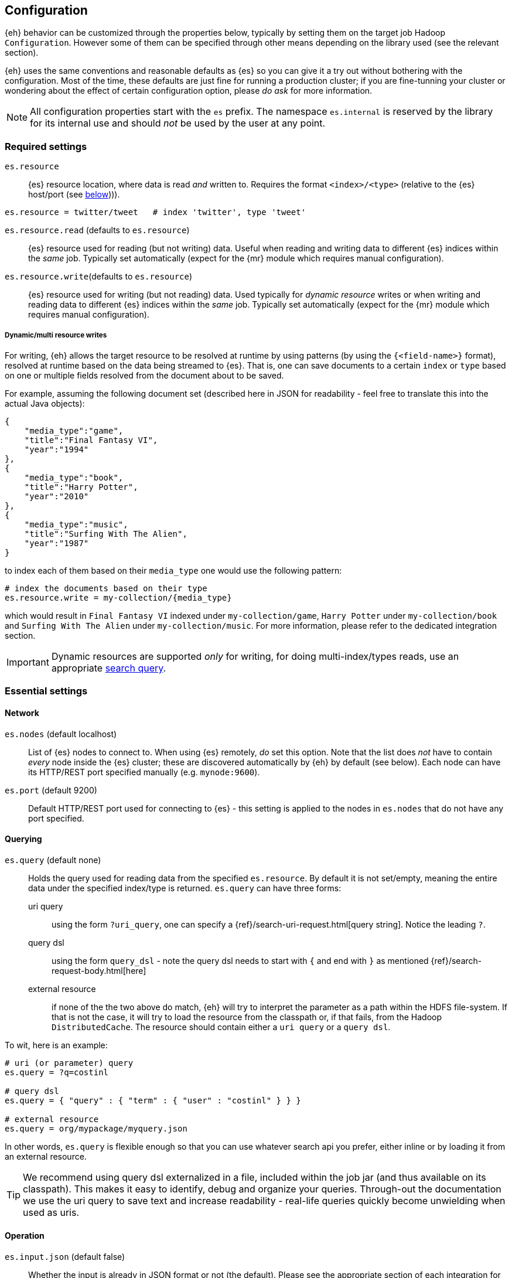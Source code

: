 [[configuration]]
== Configuration

{eh} behavior can be customized through the properties below, typically by setting them on the target job Hadoop `Configuration`. However some of them can be specified through other means depending on the library used (see the relevant section).

****
{eh} uses the same conventions and reasonable defaults as {es} so you can give it a try out without bothering with the configuration. Most of the time, these defaults are just fine for running a production cluster; if you are fine-tunning your cluster or wondering about the effect of certain configuration option, please _do ask_ for more information.
****

NOTE: All configuration properties start with the `es` prefix. The namespace `es.internal` is reserved by the library for its internal use and should _not_ be used by the user at any point.

[float]
=== Required settings

`es.resource`::
{es} resource location, where data is read _and_ written to. Requires the format `<index>/<type>` (relative to the {es} host/port (see <<cfg-network,below>>))).

[source,ini]
----
es.resource = twitter/tweet   # index 'twitter', type 'tweet'
----

`es.resource.read` (defaults to `es.resource`)::
{es} resource used for reading (but not writing) data. Useful when reading and writing data to different {es} indices within the _same_ job. Typically set automatically (expect for the {mr} module which requires manual configuration).

`es.resource.write`(defaults to `es.resource`):: 
{es} resource used for writing (but not reading) data. Used typically for __dynamic resource__ writes or when writing and reading data to different {es} indices within the _same_ job. Typically set automatically (expect for the {mr} module which requires manual configuration).

[[cfg-multi-writes]]
[float]
===== Dynamic/multi resource writes

For writing, {eh} allows the target resource to be resolved at runtime by using patterns (by using the `{<field-name>}` format), resolved at runtime based on the data being streamed to {es}. That is, one can save documents to a certain `index` or `type` based on one or multiple fields resolved from the document about to be saved.

For example, assuming the following document set (described here in JSON for readability - feel free to translate this into the actual Java objects):

[source,json]
----
{
    "media_type":"game",
    "title":"Final Fantasy VI",
    "year":"1994"
},
{
    "media_type":"book",
    "title":"Harry Potter",
    "year":"2010"
},
{
    "media_type":"music",
    "title":"Surfing With The Alien",
    "year":"1987"
}
----

to index each of them based on their `media_type` one would use the following pattern:

[source,ini]
----
# index the documents based on their type
es.resource.write = my-collection/{media_type}
----

which would result in `Final Fantasy VI` indexed under `my-collection/game`, `Harry Potter` under `my-collection/book` and `Surfing With The Alien` under `my-collection/music`.
For more information, please refer to the dedicated integration section.

IMPORTANT: Dynamic resources are supported _only_ for writing, for doing multi-index/types reads, use an appropriate http://www.elasticsearch.org/guide/en/elasticsearch/reference/current/search-search.html[search query].

[float]
=== Essential settings

[[cfg-network]]
[float]
==== Network
`es.nodes` (default localhost)::
List of {es} nodes to connect to. When using {es} remotely, _do_ set this option. Note that the list does _not_ have to contain _every_ node inside the {es} cluster; these are discovered automatically by {eh} by default (see below). Each node can have its HTTP/REST port specified manually (e.g. `mynode:9600`).

`es.port` (default 9200)::
Default HTTP/REST port used for connecting to {es} - this setting is applied to the nodes in `es.nodes` that do not have any port specified.

[float]
==== Querying
`es.query` (default none)::
Holds the query used for reading data from the specified `es.resource`. By default it is not set/empty, meaning the entire data under the specified index/type is returned.
`es.query` can have three forms:

uri query;;
using the form `?uri_query`, one can specify a {ref}/search-uri-request.html[query string]. Notice the leading `?`.

query dsl;;
using the form `query_dsl` - note the query dsl needs to start with `{` and end with `}` as mentioned {ref}/search-request-body.html[here]

external resource;;
if none of the the two above do match, {eh} will try to interpret the parameter as a path within the HDFS file-system. If that is not the case, it will try to load the resource from the classpath or, if that fails, from the Hadoop `DistributedCache`. The resource should contain either a `uri query` or a `query dsl`.

To wit, here is an example:
[source,ini]
----
# uri (or parameter) query
es.query = ?q=costinl	

# query dsl
es.query = { "query" : { "term" : { "user" : "costinl" } } }

# external resource
es.query = org/mypackage/myquery.json
----

In other words, `es.query` is flexible enough so that you can use whatever search api you prefer, either inline or by loading it from an external resource.

TIP: We recommend using query dsl externalized in a file, included within the job jar (and thus available on its classpath). This makes it easy 
to identify, debug and organize your queries.
Through-out the documentation we use the uri query to save text and increase readability - real-life queries quickly become unwielding when used as uris.

[float]
==== Operation

`es.input.json` (default false)::
Whether the input is already in JSON format or not (the default). Please see the appropriate section of each
integration for more details about using JSON directly.

`es.write.operation` (default index)::
The write operation {eh} should peform - can be any of:
`index` (default);; new data is added while existing data (based on its id) is replaced.
`create`;; adds new data - if the data already exists (based on its id), an exception is thrown.
`update`;; updates existing data (based on its id). If no data is found, an exception is thrown.
`upsert`;; known as _merge_ or insert if the data does not exist, updates if the data exists (based on its id).

[float]
==== Mapping

`es.mapping.id` (default none)::
The document field/property name containing the document id.

`es.mapping.parent` (default none)::
The document field/property name containing the document parent. To specify a constant, use the `<CONSTANT>` format.

`es.mapping.version` (default none)::
The document field/property name containing the document version. To specify a constant, use the `<CONSTANT>` format.

`es.mapping.routing` (default none)::
The document field/property name containing the document routing. To specify a constant, use the `<CONSTANT>` format.

`es.mapping.ttl` (default none)::
The document field/property name containing the document time-to-live. To specify a constant, use the `<CONSTANT>` format.

`es.mapping.timestamp` (default none)::
The document field/property name containing the document timestamp. To specify a constant, use the `<CONSTANT>` format.

For example:
[source,ini]
----
# extracting the id from the field called 'uuid'
es.mapping.id = uuid

# specifying a parent with id '123'
es.mapping.parent = \<123>
----
[float]
==== Update settings

One using the `update` or `upsert` operation, additional settings (that mirror the http://www.elasticsearch.org/guide/en/elasticsearch/reference/current/docs-update.html[update] API) are available:
`es.update.script` (default none)::
Script used for updating the document.

`es.update.script.lang` (default none)::
Script language. By default, no value is specified applying the node configuration.

`es.update.script.params` (default none)::
Script parameters (if any). The document (currently read) field/property who's value is used. To specify a constant, use the `<CONSTANT>` format.
Multiple values can be specified through commas (`,`)

For example:
[source,ini]
----
# specifying 2 parameters, one extracting the value from field 'number', the other containing the value '123':
es.update.params = param1:number,param2:\<123>
----

`es.update.script.params.json`::
Script parameters specified in `raw`, JSON format. The specified value is passed as is, without any further processing or filtering. Typically used for migrating existing update scripts.

For example:
[source,ini]
----
es.update.params.json = {"param1":1, "param2":2}
----

`es.update.retry.on.conflict` (default 0)::
How many times an update to a document is retried in case of conflict. Useful in concurrent environments.

[float]
=== Advanced settings

[[configuration-options-index]]
[float]
==== Index

`es.index.auto.create` (default yes)::
Whether {eh} should create an index (if its missing) when writing data to {es} or fail.

`es.index.read.missing.as.empty` (default no)::
Whether {eh} will allow reading of non existing indices (and return an empty data set) or not (and throw an exception)

`es.field.read.empty.as.null` (default yes)::
Whether {eh} will treat empty fields as `null`. This settings is typically not needed (as {eh} already handles the
null case) but is enabled for making it easier to work with text fields that haven't been sanitized yet.

`es.field.read.validate.presence` (default warn)::
To help out spot possible mistakes when querying data from Hadoop (which results in incorrect data being returned), {eh} can perform validation spotting missing fields and potential typos. Possible values are :
`ignore`;; no validation is performed
`warn`;; a warning message is logged in case the validation fails
`strict`;; an exception is thrown, halting the job, if a field is missing

The default (`warn`) will log any typos to the console when the job starts:

[source,bash]
----
WARN main mr.EsInputFormat - Field(s) [naem, adress] not found 
   in the Elasticsearch mapping specified; did you mean [name, location.address]?
----

[float]
==== Network

`es.nodes.discovery` (default true)::
Whether to discovery the nodes within the {es} cluster or only to use the ones given in `es.nodes` for metadata queries. Note that when reading and writing, {eh} uses the target index shards (and their hosting nodes), regardless of this setting.

`es.http.timeout` (default 1m)::
Timeout for HTTP/REST connections to {es}.

`es.http.retries` (default 3)::
Number of retries for estabilishing a (broken) http connection. The retries are applied for each _conversation_ with an {es} node. Once the retries are depleted, the connection will automatically be re-reouted to the next
available {es} node (based on the declaration of `es.nodes`, followed by the discovered nodes - if enabled).

`es.scroll.keepalive` (default 10m)::
The maximum duration of result scrolls between query requests.

`es.scroll.size` (default 50)::
Number of results/items returned by each individual scroll.

`es.action.heart.beat.lead` (default 15s)::
The lead to task timeout before {eh} informs Hadoop the task is still running to prevent task restart.

[float]
==== Proxy

`es.net.proxy.http.host`:: Http proxy host name
`es.net.proxy.http.port`:: Http proxy port
`es.net.proxy.http.user`:: Http proxy user name
`es.net.proxy.http.pass`:: Http proxy password
`es.net.proxy.http.use.system.props`(default yes):: Whether the use the system Http proxy properties (namely `http.proxyHost` and `http.proxyPort`) or not

`es.net.proxy.socks.host`:: Http proxy host name
`es.net.proxy.socks.port`:: Http proxy port
`es.net.proxy.socks.user`:: Http proxy user name
`es.net.proxy.socks.pass`:: Http proxy password
`es.net.proxy.http.use.system.props`(default yes):: Whether the use the system Socks proxy properties (namely `socksProxyHost` and `socksProxyHost`) or not

NOTE: {eh} allows proxy settings to be applied only to its connection using the setting above. Take extra care when there is already a JVM-wide proxy setting (typically through system properties) to avoid unexpected behavior.

[float]
==== Serialization

`es.batch.size.bytes` (default 1mb)::
Size (in bytes) for batch writes using {es} {ref}/docs-bulk.html[bulk] API. Note the bulk size is allocated _per task_ instance. Always multiply by the number of tasks within a Hadoop job to get the total bulk size at runtime hitting {es}.

`es.batch.size.entries` (default 1000)::
Size (in entries) for batch writes using {es} {ref}/docs-bulk.html[bulk] API - (0 disables it). Companion to `es.batch.size.bytes`, once one matches, the batch update is executed. Similar to the size, this setting is _per task_ instance; it gets multiplied at runtime by the total number of Hadoop tasks running.

`es.batch.write.refresh` (default true)::
Whether to invoke an {ref}/indices-refresh.html[index refresh] or not after a bulk update has been completed. Note this is called only after the entire write (meaning multiple bulk updates) have been executed.

`es.batch.write.retry.count` (default 3)::
Number of retries for a given batch in case {es} is overloaded and data is rejected. Note that only the rejected data is retried. If there is still data rejected after the retries have been performad, the Hadoop job is cancelled (and fails).

`es.batch.write.retry.wait` (default 10s)::
Time to wait between batch write retries.

`es.ser.writer.value.class` (default _depends on the library used_)::
Name of the `ValueReader` implementation for converting JSON to objects. This is set by the framework depending on the library ({mr}, Cascading, Hive, Pig, etc...) used.

`es.ser.reader.value.class` (default _depends on the library used_)::
Name of the `ValueWriter` implementation for converting objects to JSON. This is set by the framework depending on the library ({mr}, Cascading, Hive, Pig, etc...) used.

[[configuration-runtime]]
== Hadoop runtime options

When using {eh}, it is important to be aware of the following Hadoop configurations that can influence the way Map/Reduce tasks are executed and in return {eh}.

IMPORTANT: Unfortunately, these settings need to be setup *manually* *before* the job / script configuration. Since {eh} is called too late in the life-cycle, after the task has been tasks have been already dispatched and as such, cannot influence the execution anymore.

[float]
=== Speculative execution

[quote, Yahoo! developer network]
____
As most of the tasks in a job are coming to a close, http://developer.yahoo.com/hadoop/tutorial/module4.html#tolerance[speculative execution] will schedule redundant copies of the remaining tasks across several nodes which do not have other work to perform. Therefore, the same input can be processed multiple times in parallel, to exploit differences in machine capabilities.
____

In other words, speculative execution is an *optimization*, enabled by default, that allows Hadoop to create duplicates tasks of those which it considers hanged or slowed down. When doing data crunching or reading resources, having duplicate tasks is harmless and means at most a waste of computation resources; however when writing data to an external store, this can cause data corruption through duplicates or unnecessary updates.
Since the 'speculative execution' behavior can be triggered by external factors (such as network or CPU load which in turn cause false positive) even in stable environments (virtualized clusters are particularly prone to this) and has a direct impact on data, {eh} disables this optimization for data safety.

Speculative execution can be disabled for the map and reduce phase - we recommend disabling in both cases - by setting to `false` the following two properties:

`mapred.map.tasks.speculative.execution`
`mapred.reduce.tasks.speculative.execution`

One can either set the properties by name manually on the `Configuration`/`JobConf` client:

[source,java]
----
jobConf.setSpeculativeExecution(false);
// or
configuration.setBoolean("mapred.map.tasks.speculative.execution", false);
configuration.setBoolean("mapred.reduce.tasks.speculative.execution", false);
----

or by passing them as arguments to the command line:

[source,bash]
----
$ bin/hadoop jar -Dmapred.map.tasks.speculative.execution=false \
                 -Dmapred.reduce.tasks.speculative.execution=false <jar>
----

[[logging]]
== Logging

{eh} uses http://commons.apache.org/proper/commons-logging/[commons-logging] library, same as Hadoop, for its logging infrastructure and thus it shares the same configuration means. Out of the box, no configuration is required - by default, {eh} logs relevant information about the job progress at `INFO` level. Typically, whatever integration you are using (Map/Reduce, Cascading, Hive, Pig), each job will print in the console at least one message indicating the {eh} version used:

[source,bash]
----
16:13:01,946  INFO main util.Version - Elasticsearch Hadoop v2.0.0.BUILD-SNAPSHOT [f2c5c3e280]
----

Configuring logging for Hadoop (or Cascading, Hive and Pig) is outside the scope of this documentation, however in short, at runtime, Hadoop relies on http://logging.apache.org/log4j/1.2/[log4j 1.2] as an actual logging implementation. In practice, this means adding the package name of interest and its level logging the `log4j.properties` file in the job classpath.
{eh} provides the following important packages:
[cols="^,^",options="header"]

|===
| Package | Purpose

|`org.elasticsearch.hadoop.cascading` 		| Cascading integration
|`org.elasticsearch.hadoop.hive`	  		| Apache Hive integration
|`org.elasticsearch.hadoop.mr`		  		| {mr} functionality
|`org.elasticsearch.hadoop.pig`		  		| Apache Pig integration
|`org.elasticsearch.hadoop.rest`	  		| REST/transport infrastructure
|`org.elasticsearch.hadoop.serialization`   | Serialization package

|===

The default logging level (`INFO`) is suitable for day-to-day use; if troubleshooting is needed, consider switching to `DEBUG` but be selective of the packages included. For low-level details, enable level `TRACE` however do remember that it will result in a *significant* amount of logging data which _will_ impact your job performance and environment.

To put everything together, if you want to enable `DEBUG` logging on the {mr} package make sure the `log4j.properties` (used by your environment):

[source,bash]
----
log4j.category.org.elasticsearch.hadoop.mr=DEBUG
----

TIP: See the log4j https://logging.apache.org/log4j/1.2/apidocs/org/apache/log4j/PropertyConfigurator.html#doConfigure%28java.lang.String,%20org.apache.log4j.spi.LoggerRepository%29[javadoc] for more information.
